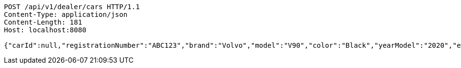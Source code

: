 [source,http,options="nowrap"]
----
POST /api/v1/dealer/cars HTTP/1.1
Content-Type: application/json
Content-Length: 181
Host: localhost:8080

{"carId":null,"registrationNumber":"ABC123","brand":"Volvo","model":"V90","color":"Black","yearModel":"2020","engine":null,"tires":null,"reserved":false,"inStock":true,"sold":false}
----